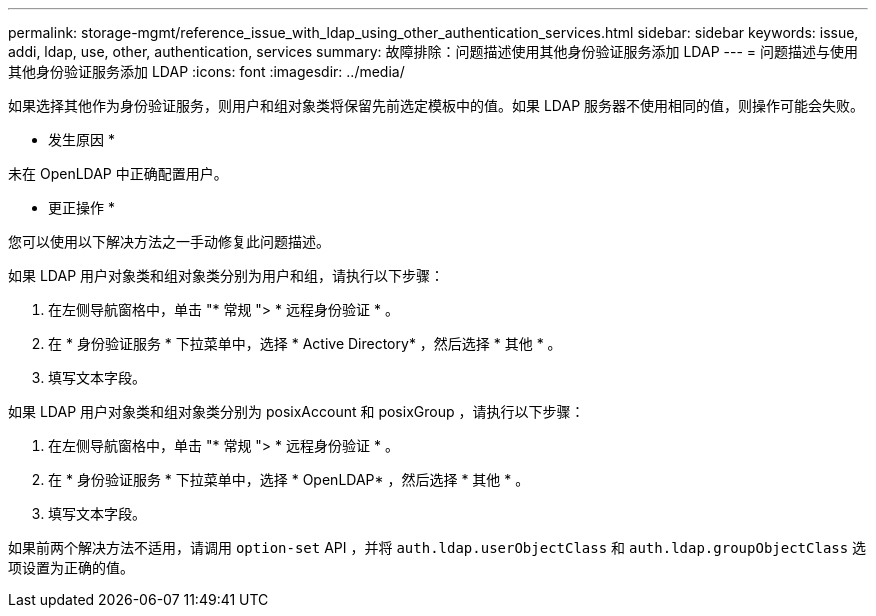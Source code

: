 ---
permalink: storage-mgmt/reference_issue_with_ldap_using_other_authentication_services.html 
sidebar: sidebar 
keywords: issue, addi, ldap, use, other, authentication, services 
summary: 故障排除：问题描述使用其他身份验证服务添加 LDAP 
---
= 问题描述与使用其他身份验证服务添加 LDAP
:icons: font
:imagesdir: ../media/


[role="lead"]
如果选择其他作为身份验证服务，则用户和组对象类将保留先前选定模板中的值。如果 LDAP 服务器不使用相同的值，则操作可能会失败。

* 发生原因 *

未在 OpenLDAP 中正确配置用户。

* 更正操作 *

您可以使用以下解决方法之一手动修复此问题描述。

如果 LDAP 用户对象类和组对象类分别为用户和组，请执行以下步骤：

. 在左侧导航窗格中，单击 "* 常规 "> * 远程身份验证 * 。
. 在 * 身份验证服务 * 下拉菜单中，选择 * Active Directory* ，然后选择 * 其他 * 。
. 填写文本字段。


如果 LDAP 用户对象类和组对象类分别为 posixAccount 和 posixGroup ，请执行以下步骤：

. 在左侧导航窗格中，单击 "* 常规 "> * 远程身份验证 * 。
. 在 * 身份验证服务 * 下拉菜单中，选择 * OpenLDAP* ，然后选择 * 其他 * 。
. 填写文本字段。


如果前两个解决方法不适用，请调用 `option-set` API ，并将 `auth.ldap.userObjectClass` 和 `auth.ldap.groupObjectClass` 选项设置为正确的值。
